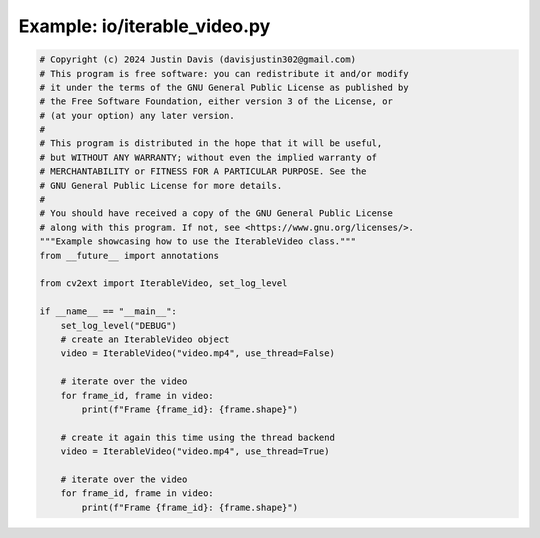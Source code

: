 .. _examples_io/iterable_video:

Example: io/iterable_video.py
=============================

.. code-block:: python

	# Copyright (c) 2024 Justin Davis (davisjustin302@gmail.com)
	# This program is free software: you can redistribute it and/or modify
	# it under the terms of the GNU General Public License as published by
	# the Free Software Foundation, either version 3 of the License, or
	# (at your option) any later version.
	#
	# This program is distributed in the hope that it will be useful,
	# but WITHOUT ANY WARRANTY; without even the implied warranty of
	# MERCHANTABILITY or FITNESS FOR A PARTICULAR PURPOSE. See the
	# GNU General Public License for more details.
	#
	# You should have received a copy of the GNU General Public License
	# along with this program. If not, see <https://www.gnu.org/licenses/>.
	"""Example showcasing how to use the IterableVideo class."""
	from __future__ import annotations
	
	from cv2ext import IterableVideo, set_log_level
	
	if __name__ == "__main__":
	    set_log_level("DEBUG")
	    # create an IterableVideo object
	    video = IterableVideo("video.mp4", use_thread=False)
	
	    # iterate over the video
	    for frame_id, frame in video:
	        print(f"Frame {frame_id}: {frame.shape}")
	
	    # create it again this time using the thread backend
	    video = IterableVideo("video.mp4", use_thread=True)
	
	    # iterate over the video
	    for frame_id, frame in video:
	        print(f"Frame {frame_id}: {frame.shape}")

